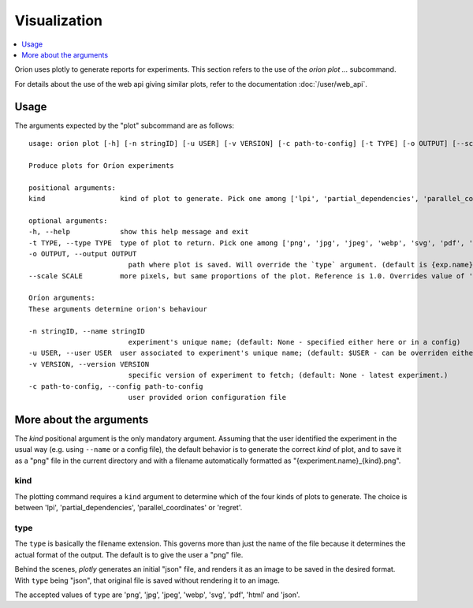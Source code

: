 *************
Visualization
*************

.. contents::
   :depth: 1
   :local:

Orion uses plotly to generate reports for experiments.
This section refers to the use of the `orion plot ...` subcommand.

For details about the use of the web api giving
similar plots, refer to the documentation :doc:`/user/web_api`.

=====
Usage
=====

The arguments expected by the "plot" subcommand are as follows::

    usage: orion plot [-h] [-n stringID] [-u USER] [-v VERSION] [-c path-to-config] [-t TYPE] [-o OUTPUT] [--scale SCALE] kind

    Produce plots for Oríon experiments

    positional arguments:
    kind                  kind of plot to generate. Pick one among ['lpi', 'partial_dependencies', 'parallel_coordinates', 'regret']

    optional arguments:
    -h, --help            show this help message and exit
    -t TYPE, --type TYPE  type of plot to return. Pick one among ['png', 'jpg', 'jpeg', 'webp', 'svg', 'pdf', 'html', 'json'] (default: png)
    -o OUTPUT, --output OUTPUT
                            path where plot is saved. Will override the `type` argument. (default is {exp.name}_{kind}.{type})
    --scale SCALE         more pixels, but same proportions of the plot. Reference is 1.0. Overrides value of 'scale' in plotly.io.write_image.

    Oríon arguments:
    These arguments determine orion's behaviour

    -n stringID, --name stringID
                            experiment's unique name; (default: None - specified either here or in a config)
    -u USER, --user USER  user associated to experiment's unique name; (default: $USER - can be overriden either here or in a config)
    -v VERSION, --version VERSION
                            specific version of experiment to fetch; (default: None - latest experiment.)
    -c path-to-config, --config path-to-config
                            user provided orion configuration file

========================
More about the arguments
========================

The `kind` positional argument is the only mandatory argument.
Assuming that the user identified the experiment in the usual
way (e.g. using ``--name`` or a config file), the default behavior
is to generate the correct `kind` of plot, and to save it
as a "png" file in the current directory and with a filename
automatically formatted as "{experiment.name}_{kind}.png".

----
kind
----

The plotting command requires a ``kind`` argument to determine which of the four kinds of plots to generate.
The choice is between 'lpi', 'partial_dependencies', 'parallel_coordinates' or 'regret'.


----
type
----

The ``type`` is basically the filename extension. This governs more than just the name of the file
because it determines the actual format of the output. The default is to give the user a "png" file.

Behind the scenes, *plotly* generates an initial "json" file, and renders it as an image
to be saved in the desired format. With ``type`` being "json", that original file
is saved without rendering it to an image.

The accepted values of ``type`` are 'png', 'jpg', 'jpeg', 'webp', 'svg', 'pdf', 'html' and 'json'.
